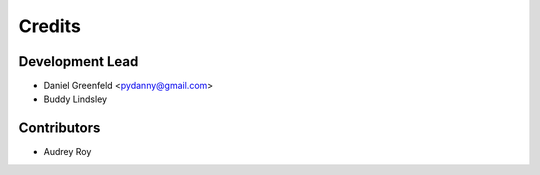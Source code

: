 =======
Credits
=======

Development Lead
----------------

* Daniel Greenfeld <pydanny@gmail.com>
* Buddy Lindsley

Contributors
------------

* Audrey Roy
